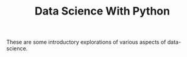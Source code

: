 #+TITLE: Data Science With Python

These are some introductory explorations of various aspects of data-science.
